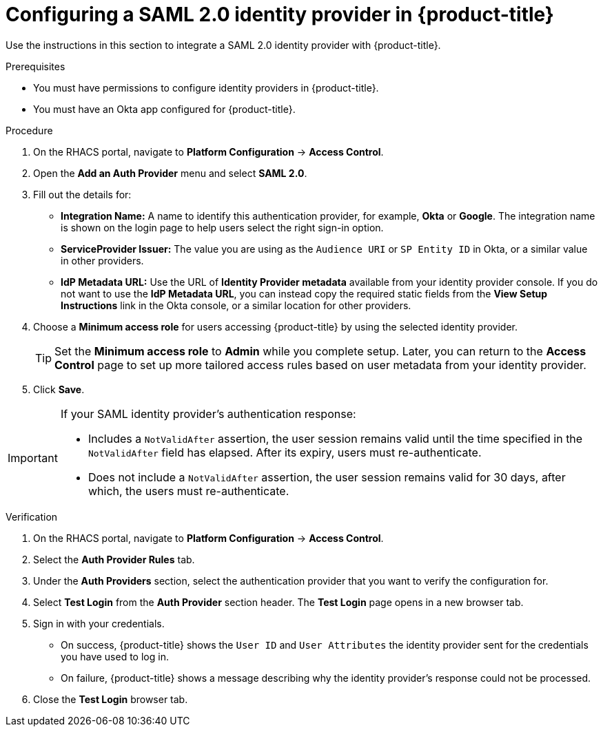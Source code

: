 // Module included in the following assemblies:
//
// * operating/manage-user-access/configure-okta-identity-cloud.adoc
:_module-type: PROCEDURE
[id="configure-saml-identity-provider_{context}"]
= Configuring a SAML 2.0 identity provider in {product-title}

Use the instructions in this section to integrate a SAML 2.0 identity provider with {product-title}.

.Prerequisites
* You must have permissions to configure identity providers in {product-title}.
* You must have an Okta app configured for {product-title}.

.Procedure
. On the RHACS portal, navigate to *Platform Configuration* -> *Access Control*.
. Open the *Add an Auth Provider* menu and select *SAML 2.0*.
. Fill out the details for:
** *Integration Name:* A name to identify this authentication provider, for example, *Okta* or *Google*. The integration name is shown on the login page to help users select the right sign-in option.
** *ServiceProvider Issuer:* The value you are using as the `Audience URI` or `SP Entity ID` in Okta, or a similar value in other providers.
** *IdP Metadata URL:* Use the URL of *Identity Provider metadata* available from your identity provider console.
If you do not want to use the *IdP Metadata URL*, you can instead copy the required static fields from the *View Setup Instructions* link in the Okta console, or a similar location for other providers.
. Choose a *Minimum access role* for users accessing {product-title} by using the selected identity provider.
+
[TIP]
====
Set the *Minimum access role* to *Admin* while you complete setup.
Later, you can return to the *Access Control* page to set up more tailored access rules based on user metadata from your identity provider.
====
. Click *Save*.

[IMPORTANT]
====
If your SAML identity provider's authentication response:

* Includes a `NotValidAfter` assertion, the user session remains valid until the time specified in the `NotValidAfter` field has elapsed.
After its expiry, users must re-authenticate.
* Does not include a `NotValidAfter` assertion, the user session remains valid for 30 days, after which, the users must re-authenticate.
====

.Verification

. On the RHACS portal, navigate to *Platform Configuration* -> *Access Control*.
. Select the *Auth Provider Rules* tab.
. Under the *Auth Providers* section, select the authentication provider that you want to verify the configuration for.
. Select *Test Login* from the *Auth Provider* section header.
The *Test Login* page opens in a new browser tab.
. Sign in with your credentials.
** On success, {product-title} shows the `User ID` and `User Attributes` the identity provider sent for the credentials you have used to log in.
** On failure, {product-title} shows a message describing why the identity provider's response could not be processed.
. Close the *Test Login* browser tab.
